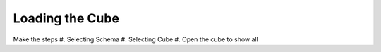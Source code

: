 Loading the Cube
================

Make the steps 
#. Selecting Schema
#. Selecting Cube 
#. Open the cube to show all

